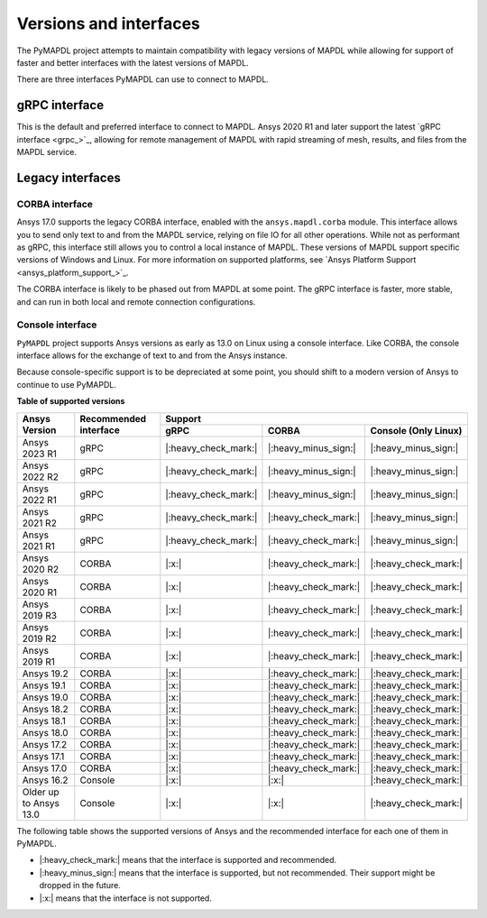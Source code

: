.. _versions_and_interfaces:

***********************
Versions and interfaces
***********************

The PyMAPDL project attempts to maintain compatibility with legacy
versions of MAPDL while allowing for support of faster and better
interfaces with the latest versions of MAPDL.

There are three interfaces PyMAPDL can use to connect to MAPDL.


gRPC interface
~~~~~~~~~~~~~~
This is the default and preferred interface to connect to MAPDL.
Ansys 2020 R1 and later support the latest `gRPC interface <grpc_>`_, allowing
for remote management of MAPDL with rapid streaming of mesh, results,
and files from the MAPDL service.


Legacy interfaces
~~~~~~~~~~~~~~~~~

CORBA interface
---------------

Ansys 17.0 supports the legacy CORBA interface, enabled with the
``ansys.mapdl.corba`` module. This interface allows you to send only
text to and from the MAPDL service, relying on file IO for all other
operations. While not as performant as gRPC, this interface still
allows you to control a local instance of MAPDL. These versions of
MAPDL support specific versions of Windows and Linux.
For more information on supported platforms, see 
`Ansys Platform Support <ansys_platform_support_>`_.

The CORBA interface is likely to be phased out from MAPDL at some
point. The gRPC interface is faster, more stable, and can run in
both local and remote connection configurations.


Console interface
-----------------

``PyMAPDL`` project supports Ansys versions as early as 13.0 on Linux using a
console interface. Like CORBA, the console interface allows for the exchange of text to
and from the Ansys instance.

Because console-specific support is to be depreciated at some point, you should
shift to a modern version of Ansys to continue to use PyMAPDL.



.. _table_versions:

**Table of supported versions**

+---------------------------+------------------------+-----------------------------------------------------------------------+
| Ansys Version             | Recommended interface  | Support                                                               |
|                           |                        +-----------------------+-----------------------+-----------------------+
|                           |                        | gRPC                  | CORBA                 | Console (Only Linux)  |
+===========================+========================+=======================+=======================+=======================+
| Ansys 2023 R1             | gRPC                   | |:heavy_check_mark:|  | |:heavy_minus_sign:|  | |:heavy_minus_sign:|  |
+---------------------------+------------------------+-----------------------+-----------------------+-----------------------+
| Ansys 2022 R2             | gRPC                   | |:heavy_check_mark:|  | |:heavy_minus_sign:|  | |:heavy_minus_sign:|  |
+---------------------------+------------------------+-----------------------+-----------------------+-----------------------+
| Ansys 2022 R1             | gRPC                   | |:heavy_check_mark:|  | |:heavy_minus_sign:|  | |:heavy_minus_sign:|  |
+---------------------------+------------------------+-----------------------+-----------------------+-----------------------+
| Ansys 2021 R2             | gRPC                   | |:heavy_check_mark:|  | |:heavy_check_mark:|  | |:heavy_minus_sign:|  |
+---------------------------+------------------------+-----------------------+-----------------------+-----------------------+
| Ansys 2021 R1             | gRPC                   | |:heavy_check_mark:|  | |:heavy_check_mark:|  | |:heavy_minus_sign:|  |
+---------------------------+------------------------+-----------------------+-----------------------+-----------------------+
| Ansys 2020 R2             | CORBA                  | |:x:|                 | |:heavy_check_mark:|  | |:heavy_check_mark:|  |
+---------------------------+------------------------+-----------------------+-----------------------+-----------------------+
| Ansys 2020 R1             | CORBA                  | |:x:|                 | |:heavy_check_mark:|  | |:heavy_check_mark:|  |
+---------------------------+------------------------+-----------------------+-----------------------+-----------------------+
| Ansys 2019 R3             | CORBA                  | |:x:|                 | |:heavy_check_mark:|  | |:heavy_check_mark:|  |
+---------------------------+------------------------+-----------------------+-----------------------+-----------------------+
| Ansys 2019 R2             | CORBA                  | |:x:|                 | |:heavy_check_mark:|  | |:heavy_check_mark:|  |
+---------------------------+------------------------+-----------------------+-----------------------+-----------------------+
| Ansys 2019 R1             | CORBA                  | |:x:|                 | |:heavy_check_mark:|  | |:heavy_check_mark:|  |
+---------------------------+------------------------+-----------------------+-----------------------+-----------------------+
| Ansys 19.2                | CORBA                  | |:x:|                 | |:heavy_check_mark:|  | |:heavy_check_mark:|  |
+---------------------------+------------------------+-----------------------+-----------------------+-----------------------+
| Ansys 19.1                | CORBA                  | |:x:|                 | |:heavy_check_mark:|  | |:heavy_check_mark:|  |
+---------------------------+------------------------+-----------------------+-----------------------+-----------------------+
| Ansys 19.0                | CORBA                  | |:x:|                 | |:heavy_check_mark:|  | |:heavy_check_mark:|  |
+---------------------------+------------------------+-----------------------+-----------------------+-----------------------+
| Ansys 18.2                | CORBA                  | |:x:|                 | |:heavy_check_mark:|  | |:heavy_check_mark:|  |
+---------------------------+------------------------+-----------------------+-----------------------+-----------------------+
| Ansys 18.1                | CORBA                  | |:x:|                 | |:heavy_check_mark:|  | |:heavy_check_mark:|  |
+---------------------------+------------------------+-----------------------+-----------------------+-----------------------+
| Ansys 18.0                | CORBA                  | |:x:|                 | |:heavy_check_mark:|  | |:heavy_check_mark:|  |
+---------------------------+------------------------+-----------------------+-----------------------+-----------------------+
| Ansys 17.2                | CORBA                  | |:x:|                 | |:heavy_check_mark:|  | |:heavy_check_mark:|  |
+---------------------------+------------------------+-----------------------+-----------------------+-----------------------+
| Ansys 17.1                | CORBA                  | |:x:|                 | |:heavy_check_mark:|  | |:heavy_check_mark:|  |
+---------------------------+------------------------+-----------------------+-----------------------+-----------------------+
| Ansys 17.0                | CORBA                  | |:x:|                 | |:heavy_check_mark:|  | |:heavy_check_mark:|  |
+---------------------------+------------------------+-----------------------+-----------------------+-----------------------+
| Ansys 16.2                | Console                | |:x:|                 | |:x:|                 | |:heavy_check_mark:|  |
+---------------------------+------------------------+-----------------------+-----------------------+-----------------------+
| Older up to Ansys 13.0    | Console                | |:x:|                 | |:x:|                 | |:heavy_check_mark:|  |
+---------------------------+------------------------+-----------------------+-----------------------+-----------------------+

The following table shows the supported versions of Ansys and the recommended interface for each one of them in PyMAPDL.

* |:heavy_check_mark:| means that the interface is supported and recommended.
* |:heavy_minus_sign:| means that the interface is supported, but not recommended. Their support might be dropped in the future.
* |:x:| means that the interface is not supported.
